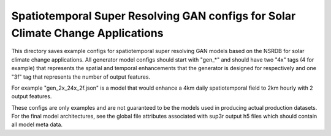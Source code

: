 *********************************************************************************
Spatiotemporal Super Resolving GAN configs for Solar Climate Change  Applications
*********************************************************************************

This directory saves example configs for spatiotemporal super resolving GAN
models based on the NSRDB for solar climate change applications. All generator
model configs should start with "gen_*" and should have two "4x" tags (4 for
example) that represents the spatial and temporal enhancements that the
generator is designed for respectively and one "3f" tag that represents the
number of output features.

For example "gen_2x_24x_2f.json" is a model that would enhance a 4km daily
spatiotemporal field to 2km hourly with 2 output features.

These configs are only examples and are not guaranteed to be the models used in
producing actual production datasets. For the final model architectures, see
the global file attributes associated with sup3r output h5 files which should
contain all model meta data.
